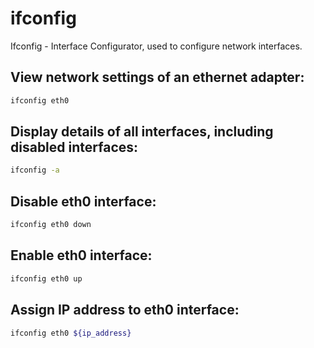 * ifconfig

Ifconfig - Interface Configurator, used to configure network interfaces.

** View network settings of an ethernet adapter:

#+BEGIN_SRC sh
  ifconfig eth0
#+END_SRC

** Display details of all interfaces, including disabled interfaces:

#+BEGIN_SRC sh
  ifconfig -a
#+END_SRC

** Disable eth0 interface:

#+BEGIN_SRC sh
  ifconfig eth0 down
#+END_SRC

** Enable eth0 interface:

#+BEGIN_SRC sh
  ifconfig eth0 up
#+END_SRC

** Assign IP address to eth0 interface:

#+BEGIN_SRC sh
  ifconfig eth0 ${ip_address}
#+END_SRC
